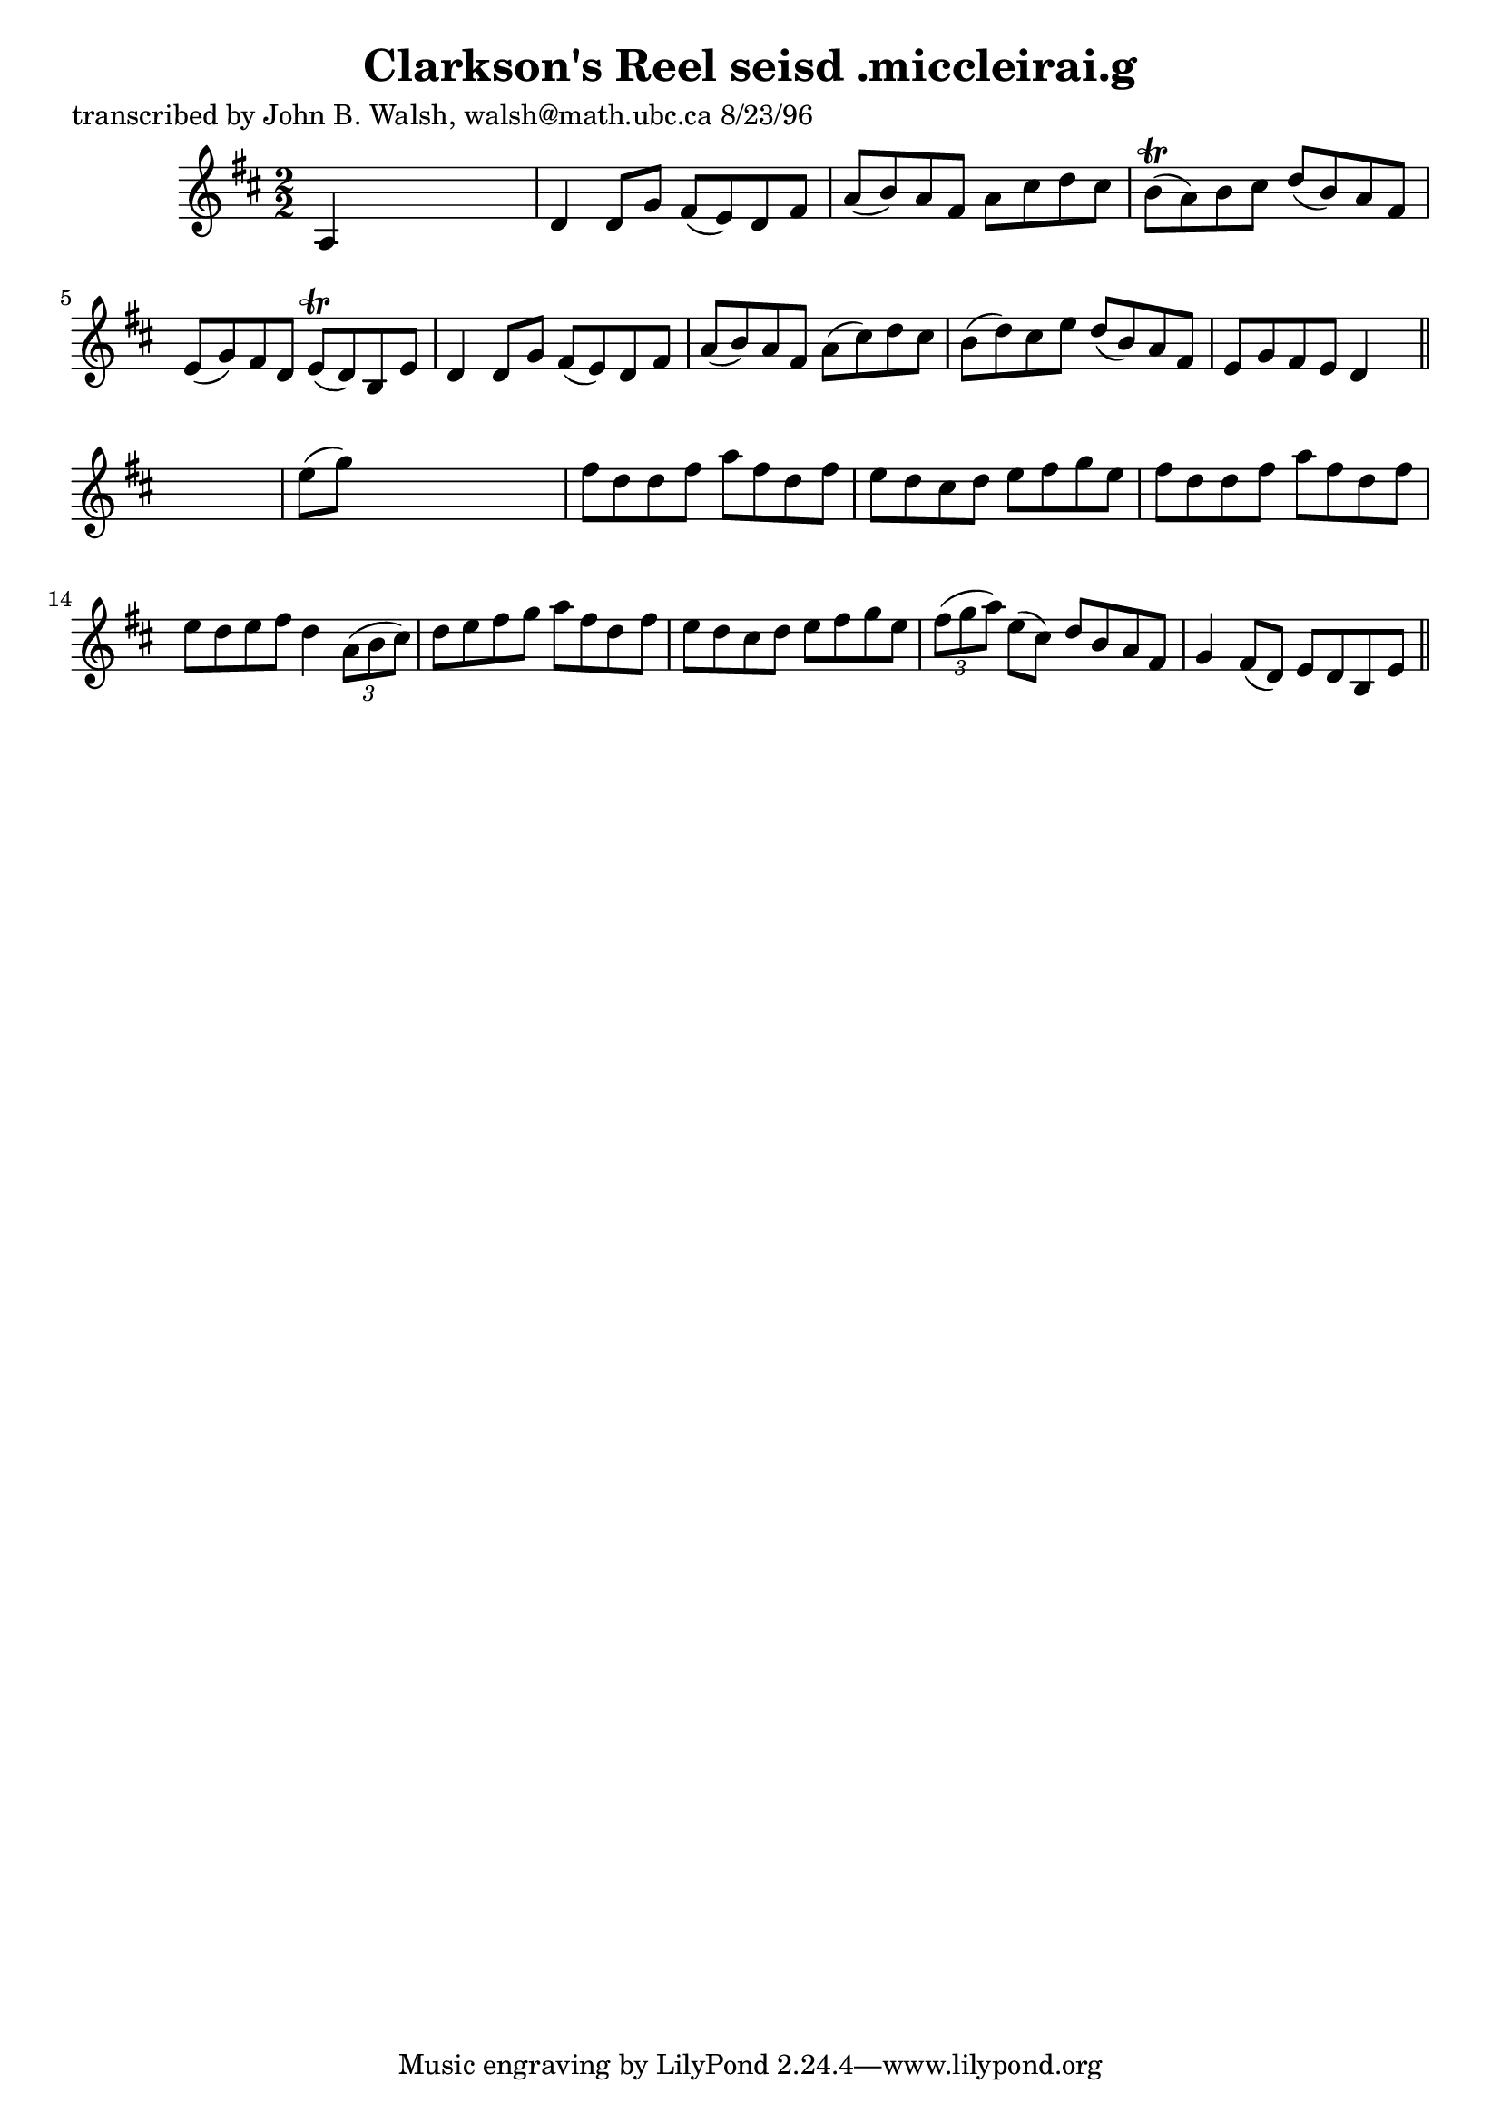 
\version "2.16.2"
% automatically converted by musicxml2ly from xml/1531_jw.xml

%% additional definitions required by the score:
\language "english"


\header {
    poet = "transcribed by John B. Walsh, walsh@math.ubc.ca 8/23/96"
    encoder = "abc2xml version 63"
    encodingdate = "2015-01-25"
    title = "Clarkson's Reel
seisd .miccleirai.g"
    }

\layout {
    \context { \Score
        autoBeaming = ##f
        }
    }
PartPOneVoiceOne =  \relative a {
    \key d \major \numericTimeSignature\time 2/2 a4 s2. | % 2
    d4 d8 [ g8 ] fs8 ( [ e8 ) d8 fs8 ] | % 3
    a8 ( [ b8 ) a8 fs8 ] a8 [ cs8 d8 cs8 ] | % 4
    b8 ( \trill [ a8 ) b8 cs8 ] d8 ( [ b8 ) a8 fs8 ] | % 5
    e8 ( [ g8 ) fs8 d8 ] e8 ( \trill [ d8 ) b8 e8 ] | % 6
    d4 d8 [ g8 ] fs8 ( [ e8 ) d8 fs8 ] | % 7
    a8 ( [ b8 ) a8 fs8 ] a8 ( [ cs8 ) d8 cs8 ] | % 8
    b8 ( [ d8 ) cs8 e8 ] d8 ( [ b8 ) a8 fs8 ] | % 9
    e8 [ g8 fs8 e8 ] d4 s8 \bar "||"
    s8 | \barNumberCheck #10
    e'8 ( [ g8 ) ] s2. | % 11
    fs8 [ d8 d8 fs8 ] a8 [ fs8 d8 fs8 ] | % 12
    e8 [ d8 cs8 d8 ] e8 [ fs8 g8 e8 ] | % 13
    fs8 [ d8 d8 fs8 ] a8 [ fs8 d8 fs8 ] | % 14
    e8 [ d8 e8 fs8 ] d4 \times 2/3 {
        a8 ( [ b8 cs8 ) ] }
    | % 15
    d8 [ e8 fs8 g8 ] a8 [ fs8 d8 fs8 ] | % 16
    e8 [ d8 cs8 d8 ] e8 [ fs8 g8 e8 ] | % 17
    \times 2/3  {
        fs8 ( [ g8 a8 ) ] }
    e8 ( [ cs8 ) ] d8 [ b8 a8 fs8 ] | % 18
    g4 fs8 ( [ d8 ) ] e8 [ d8 b8 e8 ] \bar "||"
    }


% The score definition
\score {
    <<
        \new Staff <<
            \context Staff << 
                \context Voice = "PartPOneVoiceOne" { \PartPOneVoiceOne }
                >>
            >>
        
        >>
    \layout {}
    % To create MIDI output, uncomment the following line:
    %  \midi {}
    }


